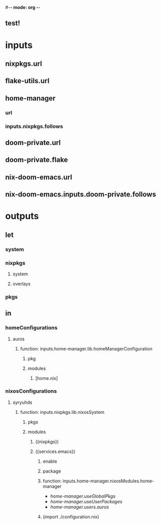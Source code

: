 #-*- mode: org -*-
#+STARTUP: showall
**  test!
* inputs
**  nixpkgs.url
**  flake-utils.url
**  home-manager
*** url
*** inputs.nixpkgs.follows
**  doom-private.url
**  doom-private.flake
** nix-doom-emacs.url
** nix-doom-emacs.inputs.doom-private.follows

* outputs
**  let
*** system
*** nixpkgs
**** system
**** overlays
*** pkgs
**  in
*** homeConfigurations
**** auros
***** function:  inputs.home-manager.lib.homeManagerConfiguration
****** pkg
****** modules
*******  [home.nix]
*** nixosConfigurations
**** syryuhds
***** function:  inputs.nixpkgs.lib.nixosSystem
****** pkgs
****** modules
******* ({nixpkgs})
*******  ({services.emacs})
********  enable
******** package
******** function: inputs.home-manager.nixosModules.home-manager
+ /home-manager.useGlobalPkgs/
+ /home-manager.useUserPackages/
+ /home-manager.users.auros/
******** (import ./configuration.nix)
